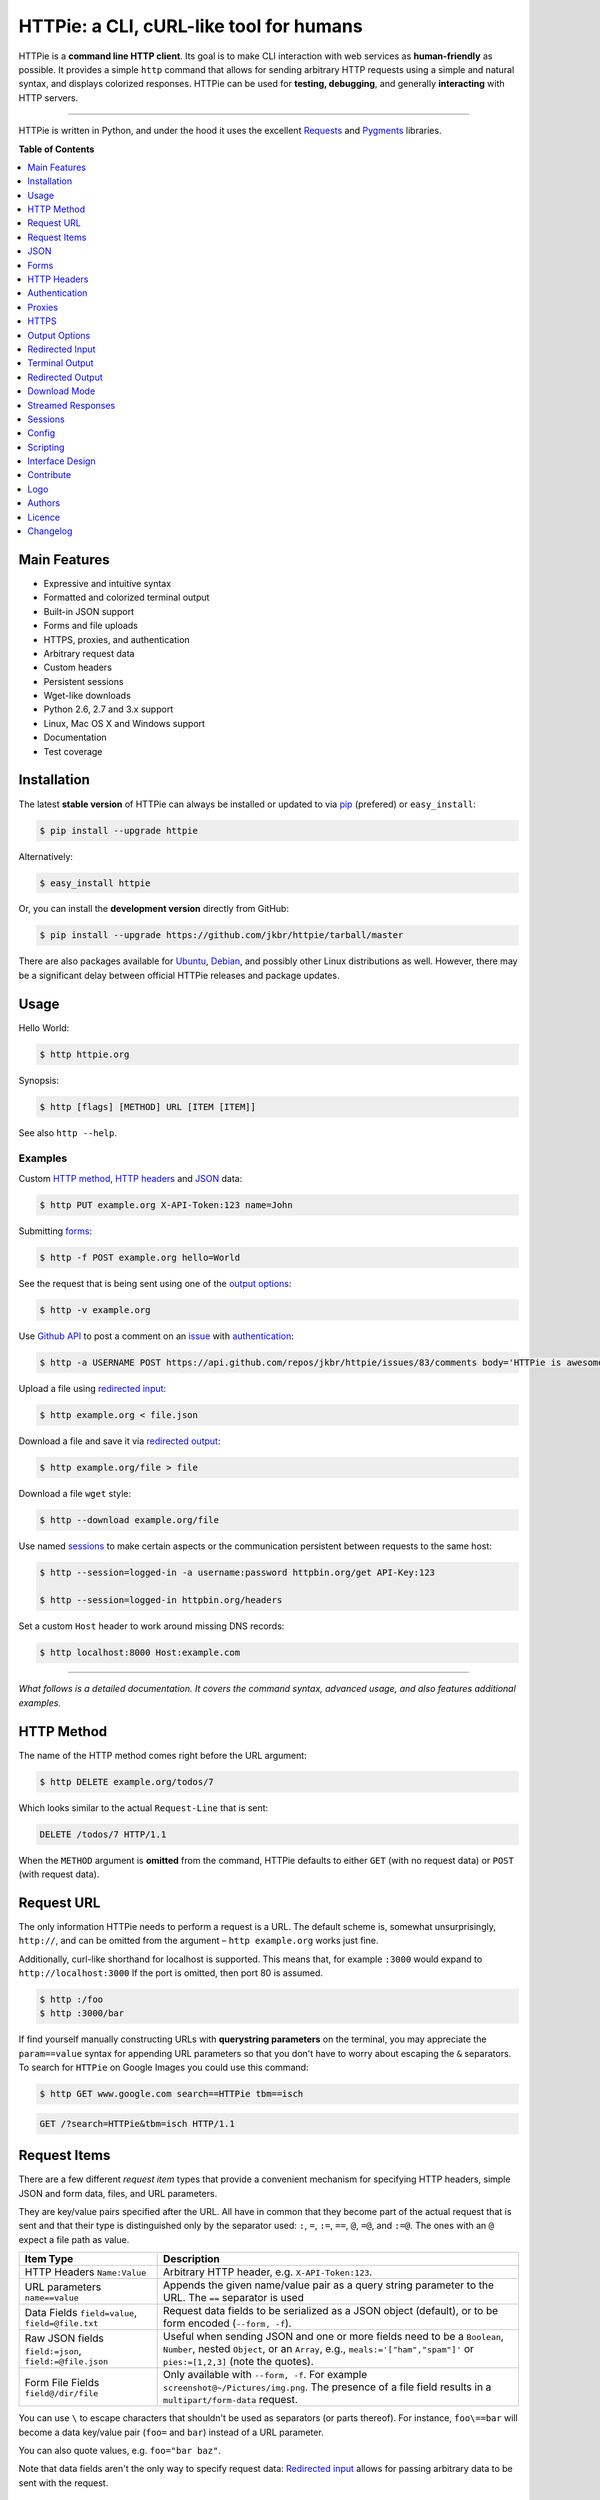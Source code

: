 ****************************************
HTTPie: a CLI, cURL-like tool for humans
****************************************


HTTPie is a **command line HTTP client**. Its goal is to make CLI interaction
with web services as **human-friendly** as possible. It provides a
simple ``http`` command that allows for sending arbitrary HTTP requests using a
simple and natural syntax, and displays colorized responses. HTTPie can be used
for **testing, debugging**, and generally **interacting** with HTTP servers.


.. image:: https://github.com/jkbr/httpie/raw/master/httpie.png
    :alt: HTTPie compared to cURL
    :width: 835
    :height: 835
    :align: center


------


.. image:: https://raw.github.com/claudiatd/httpie-artwork/master/images/httpie_logo_simple.png
    :alt: HTTPie logo
    :align: center

HTTPie is written in Python, and under the hood it uses the excellent
`Requests`_ and `Pygments`_ libraries.


**Table of Contents**


.. contents::
    :local:
    :depth: 1
    :backlinks: none


=============
Main Features
=============

* Expressive and intuitive syntax
* Formatted and colorized terminal output
* Built-in JSON support
* Forms and file uploads
* HTTPS, proxies, and authentication
* Arbitrary request data
* Custom headers
* Persistent sessions
* Wget-like downloads
* Python 2.6, 2.7 and 3.x support
* Linux, Mac OS X and Windows support
* Documentation
* Test coverage


============
Installation
============

The latest **stable version** of HTTPie can always be installed or updated
to via `pip`_ (prefered)
or ``easy_install``:

.. code-block:: bash

    $ pip install --upgrade httpie


Alternatively:

.. code-block:: bash

    $ easy_install httpie


Or, you can install the **development version** directly from GitHub:


.. image:: https://secure.travis-ci.org/jkbr/httpie.png
    :target: http://travis-ci.org/jkbr/httpie
    :alt: Build Status of the master branch


.. code-block:: bash

    $ pip install --upgrade https://github.com/jkbr/httpie/tarball/master


There are also packages available for `Ubuntu`_, `Debian`_, and possibly other
Linux distributions as well. However, there may be a significant delay between
official HTTPie releases and package updates.


=====
Usage
=====


Hello World:


.. code-block:: bash

    $ http httpie.org


Synopsis:

.. code-block:: bash

    $ http [flags] [METHOD] URL [ITEM [ITEM]]


See also ``http --help``.


--------
Examples
--------

Custom `HTTP method`_, `HTTP headers`_ and `JSON`_ data:

.. code-block:: bash

    $ http PUT example.org X-API-Token:123 name=John


Submitting `forms`_:

.. code-block:: bash

    $ http -f POST example.org hello=World


See the request that is being sent using one of the `output options`_:

.. code-block:: bash

    $ http -v example.org


Use `Github API`_ to post a comment on an
`issue <https://github.com/jkbr/httpie/issues/83>`_
with `authentication`_:

.. code-block:: bash

    $ http -a USERNAME POST https://api.github.com/repos/jkbr/httpie/issues/83/comments body='HTTPie is awesome!'


Upload a file using `redirected input`_:

.. code-block:: bash

    $ http example.org < file.json


Download a file and save it via `redirected output`_:

.. code-block:: bash

    $ http example.org/file > file


Download a file ``wget`` style:

.. code-block:: bash

    $ http --download example.org/file

Use named `sessions`_ to make certain aspects or the communication persistent
between requests to the same host:

.. code-block:: bash

    $ http --session=logged-in -a username:password httpbin.org/get API-Key:123

    $ http --session=logged-in httpbin.org/headers


Set a custom ``Host`` header to work around missing DNS records:

.. code-block:: bash

    $ http localhost:8000 Host:example.com

..

--------

*What follows is a detailed documentation. It covers the command syntax,
advanced usage, and also features additional examples.*


============
HTTP Method
============

The name of the HTTP method comes right before the URL argument:

.. code-block:: bash

    $ http DELETE example.org/todos/7


Which looks similar to the actual ``Request-Line`` that is sent:

.. code-block:: http

    DELETE /todos/7 HTTP/1.1


When the ``METHOD`` argument is **omitted** from the command, HTTPie defaults to
either ``GET`` (with no request data) or ``POST`` (with request data).


===========
Request URL
===========

The only information HTTPie needs to perform a request is a URL.
The default scheme is, somewhat unsurprisingly, ``http://``,
and can be omitted from the argument – ``http example.org`` works just fine.

Additionally, curl-like shorthand for localhost is supported.
This means that, for example ``:3000`` would expand to ``http://localhost:3000``
If the port is omitted, then port 80 is assumed.

.. code-block:: bash

    $ http :/foo
    $ http :3000/bar

If find yourself manually constructing URLs with **querystring parameters**
on the terminal, you may appreciate the ``param==value`` syntax for appending
URL parameters so that you don't have to worry about escaping the ``&``
separators. To search for ``HTTPie`` on Google Images you could use this
command:

.. code-block:: bash

    $ http GET www.google.com search==HTTPie tbm==isch


.. code-block:: http

    GET /?search=HTTPie&tbm=isch HTTP/1.1


=============
Request Items
=============

There are a few different *request item* types that provide a
convenient mechanism for specifying HTTP headers, simple JSON and
form data, files, and URL parameters.

They are key/value pairs specified after the URL. All have in
common that they become part of the actual request that is sent and that
their type is distinguished only by the separator used:
``:``, ``=``, ``:=``, ``==``, ``@``, ``=@``, and ``:=@``. The ones with an
``@`` expect a file path as value.

+-----------------------+-----------------------------------------------------+
| Item Type             | Description                                         |
+=======================+=====================================================+
| HTTP Headers          | Arbitrary HTTP header, e.g. ``X-API-Token:123``.    |
| ``Name:Value``        |                                                     |
+-----------------------+-----------------------------------------------------+
| URL parameters        | Appends the given name/value pair as a query        |
| ``name==value``       | string parameter to the URL.                        |
|                       | The ``==`` separator is used                        |
+-----------------------+-----------------------------------------------------+
| Data Fields           | Request data fields to be serialized as a JSON      |
| ``field=value``,      | object (default), or to be form encoded             |
| ``field=@file.txt``   | (``--form, -f``).                                   |
+-----------------------+-----------------------------------------------------+
| Raw JSON fields       | Useful when sending JSON and one or                 |
| ``field:=json``,      | more fields need to be a ``Boolean``, ``Number``,   |
| ``field:=@file.json`` | nested ``Object``, or an ``Array``,  e.g.,          |
|                       | ``meals:='["ham","spam"]'`` or ``pies:=[1,2,3]``    |
|                       | (note the quotes).                                  |
+-----------------------+-----------------------------------------------------+
| Form File Fields      | Only available with ``--form, -f``.                 |
| ``field@/dir/file``   | For example ``screenshot@~/Pictures/img.png``.      |
|                       | The presence of a file field results                |
|                       | in a ``multipart/form-data`` request.               |
+-----------------------+-----------------------------------------------------+

You can use ``\`` to escape characters that shouldn't be used as separators
(or parts thereof). For instance, ``foo\==bar`` will become a data key/value
pair (``foo=`` and ``bar``) instead of a URL parameter.

You can also quote values, e.g. ``foo="bar baz"``.

Note that data fields aren't the only way to specify request data:
`Redirected input`_ allows for passing arbitrary data to be sent with the
request.


====
JSON
====

JSON is the *lingua franca* of modern web services and it is also the
**implicit content type** HTTPie by default uses:

If your command includes some data items, they are serialized as a JSON
object by default. HTTPie also automatically sets the following headers,
both of which can be overwritten:

================    =======================================
``Content-Type``    ``application/json; charset=utf-8``
``Accept``          ``application/json``
================    =======================================

You can use ``--json, -j`` to explicitly set ``Accept``
to ``application/json`` regardless of whether you are sending data
(it's a shortcut for setting the header via the usual header notation –
``http url Accept:application/json``).

Simple example:

.. code-block:: bash

    $ http PUT example.org name=John email=john@example.org

.. code-block:: http

    PUT / HTTP/1.1
    Accept: application/json
    Accept-Encoding: identity, deflate, compress, gzip
    Content-Type: application/json; charset=utf-8
    Host: example.org

    {
        "name": "John",
        "email": "john@example.org"
    }


Non-string fields use the ``:=`` separator, which allows you to embed raw JSON
into the resulting object. Text and raw JSON files can also be embedded into
fields using ``=@`` and ``:=@``:

.. code-block:: bash

    $ http PUT api.example.com/person/1 \
        name=John \
        age:=29 married:=false hobbies:='["http", "pies"]' \  # Raw JSON
        description=@about-john.txt \   # Embed text file
        bookmarks:=@bookmarks.json      # Embed JSON file


.. code-block:: http

    PUT /person/1 HTTP/1.1
    Accept: application/json
    Content-Type: application/json; charset=utf-8
    Host: api.example.com

    {
        "age": 29,
        "hobbies": [
            "http",
            "pies"
        ],
        "description": "John is a nice guy who likes pies.",
        "married": false,
        "name": "John",
        "bookmarks": {
            "HTTPie": "http://httpie.org",
        }
    }


Send JSON data stored in a file (see `redirected input`_ for more examples):

.. code-block:: bash

    $ http POST api.example.com/person/1 < person.json


=====
Forms
=====

Submitting forms is very similar to sending `JSON`_ requests. Often the only
difference is in adding the ``--form, -f`` option, which ensures that
data fields are serialized as, and ``Content-Type`` is set to,
``application/x-www-form-urlencoded; charset=utf-8``.

It is possible to make form data the implicit content type instead of JSON
via the `config`_ file.


-------------
Regular Forms
-------------

.. code-block:: bash

    $ http --form POST api.example.org/person/1 name='John Smith' email=john@example.org cv=@~/Documents/cv.txt


.. code-block:: http

    POST /person/1 HTTP/1.1
    Content-Type: application/x-www-form-urlencoded; charset=utf-8

    name=John+Smith&email=john%40example.org&cv=John's+CV+...


-----------------
File Upload Forms
-----------------

If one or more file fields is present, the serialization and content type is
``multipart/form-data``:

.. code-block:: bash

    $ http -f POST example.com/jobs name='John Smith' cv@~/Documents/cv.pdf


The request above is the same as if the following HTML form were
submitted:

.. code-block:: html

    <form enctype="multipart/form-data" method="post" action="http://example.com/jobs">
        <input type="text" name="name" />
        <input type="file" name="cv" />
    </form>

Note that ``@`` is used to simulate a file upload form field, whereas
``=@`` just embeds the file content as a regular text field value.


============
HTTP Headers
============

To set custom headers you can use the ``Header:Value`` notation:

.. code-block:: bash

    $ http example.org  User-Agent:Bacon/1.0  'Cookie:valued-visitor=yes;foo=bar'  X-Foo:Bar  Referer:http://httpie.org/


.. code-block:: http

    GET / HTTP/1.1
    Accept: */*
    Accept-Encoding: identity, deflate, compress, gzip
    Cookie: valued-visitor=yes;foo=bar
    Host: example.org
    Referer: http://httpie.org/
    User-Agent: Bacon/1.0
    X-Foo: Bar


There are a couple of default headers that HTTPie sets:

.. code-block:: http

    GET / HTTP/1.1
    Accept: */*
    Accept-Encoding: identity, deflate, compress, gzip
    User-Agent: HTTPie/<version>
    Host: <taken-from-URL>


Any of the default headers can be overwritten.


==============
Authentication
==============

The currently supported authentication schemes are Basic and Digest
(see `auth plugins`_ for more). There are two flags that control authentication:

===================     ======================================================
``--auth, -a``          Pass a ``username:password`` pair as
                        the argument. Or, if you only specify a username
                        (``-a username``), you'll be prompted for
                        the password before the request is sent.
                        To send a an empty password, pass ``username:``.
                        The ``username:password@hostname`` URL syntax is
                        supported as well (but credentials passed via ``-a``
                        have higher priority).

``--auth-type``         Specify the auth mechanism. Possible values are
                        ``basic`` and ``digest``. The default value is
                        ``basic`` so it can often be omitted.
===================     ======================================================



Basic auth:


.. code-block:: bash

    $ http -a username:password example.org


Digest auth:


.. code-block:: bash

    $ http --auth-type=digest -a username:password example.org


With password prompt:

.. code-block:: bash

    $ http -a username example.org


Authorization information from your ``~/.netrc`` file is honored as well:

.. code-block:: bash

    $ cat ~/.netrc
    machine httpbin.org
    login httpie
    password test

    $ http httpbin.org/basic-auth/httpie/test
    HTTP/1.1 200 OK
    [...]


------------
Auth Plugins
------------

* `httpie-ntlm <https://github.com/jkbr/httpie-ntlm>`_
* `httpie-oauth <https://github.com/jkbr/httpie-oauth>`_


=======
Proxies
=======

You can specify proxies to be used through the ``--proxy`` argument for each
protocol (which is included in the value in case of redirects across protocols):

.. code-block:: bash

    $ http --proxy=http:http://10.10.1.10:3128 --proxy=https:https://10.10.1.10:1080 example.org


With Basic authentication:

.. code-block:: bash

    $ http --proxy=http:http://user:pass@10.10.1.10:3128 example.org

You can also configure proxies by environment variables ``HTTP_PROXY`` and
``HTTPS_PROXY``, and the underlying Requests library will pick them up as well.
If you want to disable proxies configured through the environment variables for
certain hosts, you can specify them in ``NO_PROXY``.

In your ``~/.bash_profile``:

.. code-block:: bash

 export HTTP_PROXY=http://10.10.1.10:3128
 export HTTPS_PROXY=https://10.10.1.10:1080
 export NO_PROXY=localhost,example.com


=====
HTTPS
=====

To skip the host's SSL certificate verification, you can pass ``--verify=no``
(default is ``yes``). You can also use ``--verify`` to set a custom CA bundle
path. The path can also be configured via the environment variable
``REQUESTS_CA_BUNDLE``.


==============
Output Options
==============

By default, HTTPie outputs the whole response message (headers as well as the
body).

You can control what should be printed via several options:

=================   =====================================================
``--headers, -h``   Only the response headers are printed.
``--body, -b``      Only the response body is printed.
``--verbose, -v``   Print the whole HTTP exchange (request and response).
``--print, -p``     Selects parts of the HTTP exchange.
=================   =====================================================

``--verbose`` can often be useful for debugging the request and generating
documentation examples:

.. code-block:: bash

    $ http --verbose PUT httpbin.org/put hello=world
    PUT /put HTTP/1.1
    Accept: application/json
    Accept-Encoding: identity, deflate, compress, gzip
    Content-Type: application/json; charset=utf-8
    Host: httpbin.org
    User-Agent: HTTPie/0.2.7dev

    {
        "hello": "world"
    }


    HTTP/1.1 200 OK
    Connection: keep-alive
    Content-Length: 477
    Content-Type: application/json
    Date: Sun, 05 Aug 2012 00:25:23 GMT
    Server: gunicorn/0.13.4

    {
        […]
    }


All the other options are just a shortcut for ``--print, -p``.
It accepts a string of characters each of which represents a specific part of
the HTTP exchange:

==========  ==================
Character   Stands for
==========  ==================
``H``       Request headers.
``B``       Request body.
``h``       Response headers.
``b``       Response body.
==========  ==================

Print request and response headers:

.. code-block:: bash

    $ http --print=Hh PUT httpbin.org/put hello=world


-------------------------
Conditional Body Download
-------------------------

As an optimization, the response body is downloaded from the server
only if it's part of the output. This is similar to performing a ``HEAD``
request, except that it applies to any HTTP method you use.

Let's say that there is an API that returns the whole resource when it is
updated, but you are only interested in the response headers to see the
status code after an update:

.. code-block:: bash

    $ http --headers PATCH example.org/Really-Huge-Resource name='New Name'


Since we are only printing the HTTP headers here, the connection to the server
is closed as soon as all the response headers have been received.
Therefore, bandwidth and time isn't wasted downloading the body
which you don't care about.

The response headers are downloaded always, even if they are not part of
the output


================
Redirected Input
================

**A universal method for passing request data is through redirected** ``stdin``
(standard input). Such data is buffered and then with no further processing
used as the request body. There are multiple useful ways to use piping:

Redirect from a file:

.. code-block:: bash

    $ http PUT example.com/person/1 X-API-Token:123 < person.json


Or the output of another program:

.. code-block:: bash

    $ grep /var/log/httpd/error_log '401 Unauthorized' | http POST example.org/intruders


You can use ``echo`` for simple data:

.. code-block:: bash

    $ echo '{"name": "John"}' | http PATCH example.com/person/1 X-API-Token:123


You can even pipe web services together using HTTPie:

.. code-block:: bash

    $ http GET https://api.github.com/repos/jkbr/httpie | http POST httpbin.org/post


You can use ``cat`` to enter multiline data on the terminal:

.. code-block:: bash

    $ cat | http POST example.com
    <paste>
    ^D


.. code-block:: bash

    $ cat | http POST example.com/todos Content-Type:text/plain
    - buy milk
    - call parents
    ^D


On OS X, you can send the contents of the clipboard with ``pbpaste``:

.. code-block:: bash

    $ pbpaste | http PUT example.com


Passing data through ``stdin`` cannot be combined with data fields specified
on the command line:


.. code-block:: bash

    $ echo 'data' | http POST example.org more=data   # This is invalid


To prevent HTTPie from reading ``stdin`` data you can use the
``--ignore-stdin`` option.


-------------------------
Body Data From a Filename
-------------------------

**An alternative to redirected** ``stdin`` is specifying a filename (as
``@/path/to/file``) whose content is used as if it came from ``stdin``.

It has the advantage that **the** ``Content-Type``
**header is automatically set** to the appropriate value based on the
filename extension. For example, the following request sends the
verbatim contents of that XML file with ``Content-Type: application/xml``:

.. code-block:: bash

    $ http PUT httpbin.org/put @/data/file.xml


=================
Terminal Output
=================

HTTPie does several things by default in order to make its terminal output
easy to read.


---------------------
Colors and Formatting
---------------------

Syntax highlighting is applied to HTTP headers and bodies (where it makes
sense). You can choose your prefered color scheme via the ``--style`` option
if you don't like the default one (see ``$ http --help`` for the possible
values).

Also, the following formatting is applied:

* HTTP headers are sorted by name.
* JSON data is indented, sorted by keys, and unicode escapes are converted
  to the characters they represent.
* XML data is indented for better readability.

One of these options can be used to control output processing:

====================   ========================================================
``--pretty=all``       Apply both colors and formatting.
                       Default for terminal output.
``--pretty=colors``    Apply colors.
``--pretty=format``    Apply formatting.
``--pretty=none``      Disables output processing.
                       Default for redirected output.
====================   ========================================================

-----------
Binary data
-----------

Binary data is suppressed for terminal output, which makes it safe to perform
requests to URLs that send back binary data. Binary data is suppressed also in
redirected, but prettified output. The connection is closed as soon as we know
that the response body is binary,

.. code-block:: bash

    $ http example.org/Movie.mov


You will nearly instantly see something like this:

.. code-block:: http

    HTTP/1.1 200 OK
    Accept-Ranges: bytes
    Content-Encoding: gzip
    Content-Type: video/quicktime
    Transfer-Encoding: chunked

    +-----------------------------------------+
    | NOTE: binary data not shown in terminal |
    +-----------------------------------------+


=================
Redirected Output
=================

HTTPie uses **different defaults** for redirected output than for
`terminal output`_:

* Formatting and colors aren't applied (unless ``--pretty`` is specified).
* Only the response body is printed (unless one of the `output options`_ is set).
* Also, binary data isn't suppressed.

The reason is to make piping HTTPie's output to another programs and
downloading files work with no extra flags. Most of the time, only the raw
response body is of an interest when the output is redirected.

Download a file:

.. code-block:: bash

    $ http example.org/Movie.mov > Movie.mov


Download an image of Octocat, resize it using ImageMagick, upload it elsewhere:

.. code-block:: bash

    $ http octodex.github.com/images/original.jpg | convert - -resize 25% -  | http example.org/Octocats


Force colorizing and formatting, and show both the request and the response in
``less`` pager:

.. code-block:: bash

    $ http --pretty=all --verbose example.org | less -R


The ``-R`` flag tells ``less`` to interpret color escape sequences included
HTTPie`s output.

You can create a shortcut for invoking HTTPie with colorized and paged output
by adding the following to your ``~/.bash_profile``:

.. code-block:: bash

    function httpless {
        # `httpless example.org'
        http --pretty=all --print=hb "$@" | less -R;
    }


=============
Download Mode
=============

HTTPie features a download mode in which it acts similarly to ``wget``.

When enabled using the ``--download, -d`` flag, response headers are printed to
the terminal (``stderr``), and a progress bar is shown while the response body
is being saved to a file.

.. code-block:: bash

    $ http --download https://github.com/jkbr/httpie/tarball/master

.. code-block:: http

    HTTP/1.1 200 OK
    Connection: keep-alive
    Content-Disposition: attachment; filename=jkbr-httpie-0.4.1-33-gfc4f70a.tar.gz
    Content-Length: 505530
    Content-Type: application/x-gzip
    Server: GitHub.com
    Vary: Accept-Encoding

    Downloading 494.89 kB to "jkbr-httpie-0.4.1-33-gfc4f70a.tar.gz"
    /  21.01% 104.00 kB   47.55 kB/s  0:00:08 ETA


If not provided via ``--output, -o``, the output filename will be determined
from ``Content-Disposition`` (if available), or from the URL and
``Content-Type``. If the guessed filename already exists, HTTPie adds a unique
suffix to it.

You can also redirect the response body to another program while the response
headers and progress are still shown in the terminal:

.. code-block:: bash

    $ http -d https://github.com/jkbr/httpie/tarball/master |  tar zxf -


If ``--output, -o`` is specified, you can resume a partial download using the
``--continue, -c`` option. This only works with servers that support
``Range`` requests and ``206 Partial Content`` responses. If the server doesn't
support that, the whole file will simply be downloaded:

.. code-block:: bash

    $ http -dco file.zip example.org/file

Other notes:

* The ``--download`` option only changes how the response body is treated.
* You can still set custom headers, use sessions, ``--verbose, -v``, etc.
* ``--download`` always implies ``--follow`` (redirects are followed).
* HTTPie exits with status code ``1`` (error) if the body hasn't been fully
  downloaded.
* ``Accept-Encoding`` cannot be set with ``--download``.


==================
Streamed Responses
==================

Responses are downloaded and printed in chunks, which allows for streaming
and large file downloads without using too much RAM. However, when
`colors and formatting`_ is applied, the whole response is buffered and only
then processed at once.


You can use the ``--stream, -S`` flag to make two things happen:

1. The output is flushed in **much smaller chunks** without any buffering,
   which makes HTTPie behave kind of like ``tail -f`` for URLs.

2. Streaming becomes enabled even when the output is prettified: It will be
   applied to **each line** of the response and flushed immediately. This makes
   it possible to have a nice output for long-lived requests, such as one
   to the Twitter streaming API.


Prettified streamed response:

.. code-block:: bash

    $ http --stream -f -a YOUR-TWITTER-NAME https://stream.twitter.com/1/statuses/filter.json track='Justin Bieber'


Streamed output by small chunks alá ``tail -f``:

.. code-block:: bash

    # Send each new tweet (JSON object) mentioning "Apple" to another
    # server as soon as it arrives from the Twitter streaming API:
    $ http --stream -f -a YOUR-TWITTER-NAME https://stream.twitter.com/1/statuses/filter.json track=Apple \
    | while read tweet; do echo "$tweet" | http POST example.org/tweets ; done

========
Sessions
========

By default, every request is completely independent of any previous ones.
HTTPie also supports persistent sessions, where custom headers (except for the
ones starting with ``Content-`` or ``If-``), authorization, and cookies
(manually specified or sent by the server) persist between requests
to the same host.

--------------
Named Sessions
--------------

Create a new session named ``user1`` for ``example.org``:

.. code-block:: bash

    $ http --session=user1 -a user1:password example.org X-Foo:Bar

Now you can refer to the session by its name, and the previously used
authorization and HTTP headers will automatically be set:

.. code-block:: bash

    $ http --session=user1 example.org

To create or reuse a different session, simple specify a different name:

.. code-block:: bash

    $ http --session=user2 -a user2:password example.org X-Bar:Foo

To use a session without updating it from the request/response exchange
once it is created, specify the session name via
``--session-read-only=SESSION_NAME`` instead.

Named sessions' data is stored in JSON files in the directory
``~/.httpie/sessions/<host>/<name>.json``
(``%APPDATA%\httpie\sessions\<host>\<name>.json`` on Windows).

------------------
Anonymous Sessions
------------------

Instead of a name, you can also directly specify a path to a session file. This
allows for sessions to be re-used across multiple hosts:

.. code-block:: bash

    $ http --session=/tmp/session.json example.org
    $ http --session=/tmp/session.json admin.example.org
    $ http --session=~/.httpie/sessions/another.example.org/test.json example.org
    $ http --session-read-only=/tmp/session.json example.org


**Warning:** All session data, including credentials, cookie data,
and custom headers are stored in plain text.

Note that session files can also be created and edited manually in a text
editor; they are plain JSON.

See also `Config`_.


======
Config
======

HTTPie uses a simple configuration file that contains a JSON object with the
following keys:

=========================     =================================================
``__meta__``                  HTTPie automatically stores some metadata here.
                              Do not change.

``implicit_content_type``     A ``String`` specifying the implicit content type
                              for request data. The default value for this
                              option is ``json`` and can be changed to
                              ``form``.

``default_options``           An ``Array`` (by default empty) of options
                              that should be applied to every request.

                              For instance, you can use this option to change
                              the default style and output options:
                              ``"default_options": ["--style=fruity", "--body"]``

                              Another useful default option is
                              ``"--session=default"`` to make HTTPie always
                              use `sessions`_.

                              Default options from config file can be unset
                              for a particular invocation via
                              ``--no-OPTION`` arguments passed on the
                              command line (e.g., ``--no-style``
                              or ``--no-session``).
=========================     =================================================

The default location of the configuration file is ``~/.httpie/config.json``
(or ``%APPDATA%\httpie\config.json`` on Windows).

The config directory location can be changed by setting the
``HTTPIE_CONFIG_DIR`` environment variable.


=========
Scripting
=========

When using HTTPie from **shell scripts**, it can be handy to set the
``--check-status`` flag. It instructs HTTPie to exit with an error if the
HTTP status is one of ``3xx``, ``4xx``, or ``5xx``. The exit status will
be ``3`` (unless ``--follow`` is set), ``4``, or ``5``,
respectively.

The ``--ignore-stdin`` option prevents HTTPie from reading data from ``stdin``,
which is usually not desirable during non-interactive invocations.

Also, the ``--timeout`` option allows to overwrite the default 30s timeout:

.. code-block:: bash

    #!/bin/bash

    if http --check-status --ignore-stdin --timeout=2.5 HEAD example.org/health &> /dev/null; then
        echo 'OK!'
    else
        case $? in
            2) echo 'Request timed out!' ;;
            3) echo 'Unexpected HTTP 3xx Redirection!' ;;
            4) echo 'HTTP 4xx Client Error!' ;;
            5) echo 'HTTP 5xx Server Error!' ;;
            *) echo 'Other Error!' ;;
        esac
    fi


================
Interface Design
================

The syntax of the command arguments closely corresponds to the actual HTTP
requests sent over the wire. It has the advantage  that it's easy to remember
and read. It is often possible to translate an HTTP request to an HTTPie
argument list just by inlining the request elements. For example, compare this
HTTP request:

.. code-block:: http

    POST /collection HTTP/1.1
    X-API-Key: 123
    User-Agent: Bacon/1.0
    Content-Type: application/x-www-form-urlencoded

    name=value&name2=value2


with the HTTPie command that sends it:

.. code-block:: bash

    $ http -f POST example.org/collection \
      X-API-Key:123 \
      User-Agent:Bacon/1.0 \
      name=value \
      name2=value2


Notice that both the order of elements and the syntax is very similar,
and that only a small portion of the command is used to control HTTPie and
doesn't directly correspond to any part of the request (here it's only ``-f``
asking HTTPie to send a form request).

The two modes, ``--pretty=all`` (default for terminal) and ``--pretty=none``
(default for redirected output), allow for both user-friendly interactive use
and usage from scripts, where HTTPie serves as a generic HTTP client.

As HTTPie is still under heavy development, the existing command line
syntax and some of the ``--OPTIONS`` may change slightly before
HTTPie reaches its final version ``1.0``. All changes are recorded in the
`changelog`_.


==========
Contribute
==========

Bug reports and code and documentation patches are greatly appretiated. You can
also help by using the development version of HTTPie and reporting any bugs you
might encounter.

Before working on a new feature or a bug, please browse the `existing issues`_
to see whether it has been previously discussed. If the change in question
is a bigger one, it's always good to discuss before your starting working on
it.

Then fork and clone `the repository`_.

It's very useful to point the ``http`` command to your local branch during
development. To do so, install HTTPie with ``pip`` in editable mode:

.. code-block:: bash

    $ pip install --upgrade --force-reinstall --editable .


Please run the existing suite of tests before a pull request is submitted:

.. code-block:: bash

    python setup.py test


`Tox`_ can also be used to conveniently run tests in all of the
`supported Python environments`_:

.. code-block:: bash

    # Install tox
    pip install tox

    # Run tests
    tox


Don't forget to add yourself to `AUTHORS.rst`_.

=======
Logo
=======

See `claudiatd/httpie-artwork`_

=======
Authors
=======

`Jakub Roztocil`_  (`@jakubroztocil`_) created HTTPie and `these fine people`_
have contributed.

=======
Licence
=======

Please see `LICENSE`_.


=========
Changelog
=========

*You can click a version name to see a diff with the previous one.*

* `0.8.0-dev`_
    * Added ``field=@file.txt`` and ``field:=@file.json`` for embedding
      the contents of text and JSON files into request data.
* `0.7.1`_ (2013-09-24)
    * Added ``--ignore-stdin``.
    * Added support for auth plugins.
    * Improved ``--help`` output.
    * Improved ``Content-Disposition`` parsing for ``--download`` mode.
    * Update to Requests 2.0.0
* `0.6.0`_ (2013-06-03)
    * XML data is now formatted.
    * ``--session`` and ``--session-read-only`` now also accept paths to
      session files (eg. ``http --session=/tmp/session.json example.org``).
* `0.5.1`_ (2013-05-13)
    * ``Content-*`` and ``If-*`` request headers are not stored in sessions
      anymore as they are request-specific.
* `0.5.0`_ (2013-04-27)
    * Added a `download mode`_ via ``--download``.
    * Bugfixes.
* `0.4.1`_ (2013-02-26)
    * Fixed ``setup.py``.
* `0.4.0`_ (2013-02-22)
    * Python 3.3 compatibility.
    * Requests >= v1.0.4 compatibility.
    * Added support for credentials in URL.
    * Added ``--no-option`` for every ``--option`` to be config-friendly.
    * Mutually exclusive arguments can be specified multiple times. The
      last value is used.
* `0.3.0`_ (2012-09-21)
    * Allow output redirection on Windows.
    * Added configuration file.
    * Added persistent session support.
    * Renamed ``--allow-redirects`` to ``--follow``.
    * Improved the usability of ``http --help``.
    * Fixed installation on Windows with Python 3.
    * Fixed colorized output on Windows with Python 3.
    * CRLF HTTP header field separation in the output.
    * Added exit status code ``2`` for timed-out requests.
    * Added the option to separate colorizing and formatting
      (``--pretty=all``, ``--pretty=colors`` and ``--pretty=format``).
      ``--ugly`` has bee removed in favor of ``--pretty=none``.
* `0.2.7`_ (2012-08-07)
    * Compatibility with Requests 0.13.6.
    * Streamed terminal output. ``--stream, -S`` can be used to enable
      streaming also with ``--pretty`` and to ensure a more frequent output
      flushing.
    * Support for efficient large file downloads.
    * Sort headers by name (unless ``--pretty=none``).
    * Response body is fetched only when needed (e.g., not with ``--headers``).
    * Improved content type matching.
    * Updated Solarized color scheme.
    * Windows: Added ``--output FILE`` to store output into a file
      (piping results in corrupted data on Windows).
    * Proper handling of binary requests and responses.
    * Fixed printing of ``multipart/form-data`` requests.
    * Renamed ``--traceback`` to ``--debug``.
* `0.2.6`_ (2012-07-26)
    * The short option for ``--headers`` is now ``-h`` (``-t`` has been
      removed, for usage use ``--help``).
    * Form data and URL parameters can have multiple fields with the same name
      (e.g.,``http -f url a=1 a=2``).
    * Added ``--check-status`` to exit with an error on HTTP 3xx, 4xx and
      5xx (3, 4, and 5, respectively).
    * If the output is piped to another program or redirected to a file,
      the default behaviour is to only print the response body.
      (It can still be overwritten via the ``--print`` flag.)
    * Improved highlighting of HTTP headers.
    * Added query string parameters (``param==value``).
    * Added support for terminal colors under Windows.
* `0.2.5`_ (2012-07-17)
    * Unicode characters in prettified JSON now don't get escaped for
      improved readability.
    * --auth now prompts for a password if only a username provided.
    * Added support for request payloads from a file path with automatic
      ``Content-Type`` (``http URL @/path``).
    * Fixed missing query string when displaying the request headers via
      ``--verbose``.
    * Fixed Content-Type for requests with no data.
* `0.2.2`_ (2012-06-24)
    * The ``METHOD`` positional argument can now be omitted (defaults to
      ``GET``, or to ``POST`` with data).
    * Fixed --verbose --form.
    * Added support for `Tox`_.
* `0.2.1`_ (2012-06-13)
    * Added compatibility with ``requests-0.12.1``.
    * Dropped custom JSON and HTTP lexers in favor of the ones newly included
      in ``pygments-1.5``.
* `0.2.0`_ (2012-04-25)
    * Added Python 3 support.
    * Added the ability to print the HTTP request as well as the response
      (see ``--print`` and ``--verbose``).
    * Added support for Digest authentication.
    * Added file upload support
      (``http -f POST file_field_name@/path/to/file``).
    * Improved syntax highlighting for JSON.
    * Added support for field name escaping.
    * Many bug fixes.
* `0.1.6`_ (2012-03-04)


.. _Requests: http://python-requests.org
.. _Pygments: http://pygments.org/
.. _pip: http://www.pip-installer.org/en/latest/index.html
.. _Tox: http://tox.testrun.org
.. _Github API: http://developer.github.com/v3/issues/comments/#create-a-comment
.. _supported Python environments: https://github.com/jkbr/httpie/blob/master/tox.ini
.. _Ubuntu: http://packages.ubuntu.com/httpie
.. _Debian: http://packages.debian.org/httpie
.. _the repository: https://github.com/jkbr/httpie
.. _these fine people: https://github.com/jkbr/httpie/contributors
.. _Jakub Roztocil: http://roztocil.name
.. _@jakubroztocil: https://twitter.com/jakubroztocil
.. _existing issues: https://github.com/jkbr/httpie/issues?state=open
.. _claudiatd/httpie-artwork: https://github.com/claudiatd/httpie-artwork
.. _0.1.6: https://github.com/jkbr/httpie/compare/0.1.4...0.1.6
.. _0.2.0: https://github.com/jkbr/httpie/compare/0.1.6...0.2.0
.. _0.2.1: https://github.com/jkbr/httpie/compare/0.2.0...0.2.1
.. _0.2.2: https://github.com/jkbr/httpie/compare/0.2.1...0.2.2
.. _0.2.5: https://github.com/jkbr/httpie/compare/0.2.2...0.2.5
.. _0.2.6: https://github.com/jkbr/httpie/compare/0.2.5...0.2.6
.. _0.2.7: https://github.com/jkbr/httpie/compare/0.2.5...0.2.7
.. _0.3.0: https://github.com/jkbr/httpie/compare/0.2.7...0.3.0
.. _0.4.0: https://github.com/jkbr/httpie/compare/0.3.0...0.4.0
.. _0.4.1: https://github.com/jkbr/httpie/compare/0.4.0...0.4.1
.. _0.5.0: https://github.com/jkbr/httpie/compare/0.4.1...0.5.0
.. _0.5.1: https://github.com/jkbr/httpie/compare/0.5.0...0.5.1
.. _0.6.0: https://github.com/jkbr/httpie/compare/0.5.1...0.6.0
.. _0.7.1: https://github.com/jkbr/httpie/compare/0.6.0...0.7.1
.. _0.8.0-dev: https://github.com/jkbr/httpie/compare/0.7.1...master
.. _AUTHORS.rst: https://github.com/jkbr/httpie/blob/master/AUTHORS.rst
.. _LICENSE: https://github.com/jkbr/httpie/blob/master/LICENSE
